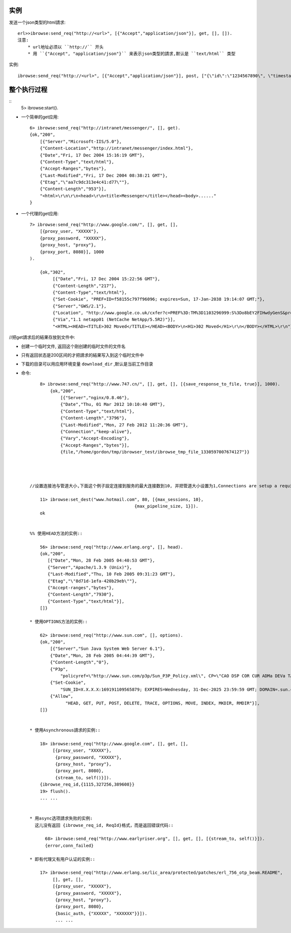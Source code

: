 .. _ibrowse_example:

实例
=====

发送一个json类型的html請求::

    erl>>ibrowse:send_req("http://<url>", [{"Accept","application/json"}], get, [], []).
    注意:
        * url地址必须以 ``http://`` 开头
        * 用 ``{"Accept", "application/json"}`` 来表示json类型的請求,默认是 ``text/html`` 类型


实例::

    ibrowse:send_req("http://<url>", [{"Accept","application/json"}], post, ["{\"id\":\"1234567890\", \"timestamp\":\"23421321421532143\"}"], []). 

整个执行过程
=============

::
    5> ibrowse:start().

* 一个简单的get应用::

    6> ibrowse:send_req("http://intranet/messenger/", [], get).
    {ok,"200",
        [{"Server","Microsoft-IIS/5.0"},
        {"Content-Location","http://intranet/messenger/index.html"},
        {"Date","Fri, 17 Dec 2004 15:16:19 GMT"},
        {"Content-Type","text/html"},
        {"Accept-Ranges","bytes"},
        {"Last-Modified","Fri, 17 Dec 2004 08:38:21 GMT"},
        {"Etag","\"aa7c9dc313e4c41:d77\""},
        {"Content-Length","953"}],
        "<html>\r\n\r\n<head>\r\n<title>Messenger</title></head><body>......"
    }

* 一个代理的get应用::

    7> ibrowse:send_req("http://www.google.com/", [], get, [],
        [{proxy_user, "XXXXX"},
        {proxy_password, "XXXXX"},
        {proxy_host, "proxy"},
        {proxy_port, 8080}], 1000
    ).

        {ok,"302",
             [{"Date","Fri, 17 Dec 2004 15:22:56 GMT"},
             {"Content-Length","217"},
             {"Content-Type","text/html"},
             {"Set-Cookie", "PREF=ID=f58155c797f96096; expires=Sun, 17-Jan-2038 19:14:07 GMT;"},
             {"Server","GWS/2.1"},
             {"Location", "http://www.google.co.uk/cxfer?c=PREF%3D:TM%3D1103296999:S%3Do8bEY2FIHwdyGenS&prev=/"},
             {"Via","1.1 netapp01 (NetCache NetApp/5.5R2)"}],
             "<HTML><HEAD><TITLE>302 Moved</TITLE></HEAD><BODY>\n<H1>302 Moved</H1>\r\n</BODY></HTML>\r\n"}


//把get請求后的結果存放到文件中:

* 创建一个临时文件, 返回这个刚创建的临时文件的文件名
* 只有返回状态是200区间的才把請求的結果写入到这个临时文件中
* 下载的目录可以用应用环境变量 ``download_dir`` ,默认是当前工作目录
* 命令::

        8> ibrowse:send_req("http://www.747.cn/", [], get, [], [{save_response_to_file, true}], 1000).
            {ok,"200",
                [{"Server","nginx/0.8.46"},
                {"Date","Thu, 01 Mar 2012 10:10:40 GMT"},
                {"Content-Type","text/html"},
                {"Content-Length","3796"},
                {"Last-Modified","Mon, 27 Feb 2012 11:20:36 GMT"},
                {"Connection","keep-alive"},
                {"Vary","Accept-Encoding"},
                {"Accept-Ranges","bytes"}],
                {file,"/home/gordon/tmp/ibrowser_test/ibrowse_tmp_file_1330597007674127"}}




    //设置连接池与管道大小,下面这个例子設定连接到服务的最大连接数到10, 并把管道大小设置为1,Connections are setup a required::

        11> ibrowse:set_dest("www.hotmail.com", 80, [{max_sessions, 10},
                                             {max_pipeline_size, 1}]).
        ok


    %% 使用HEAD方法的实例::

        56> ibrowse:send_req("http://www.erlang.org", [], head).
        {ok,"200",
           [{"Date","Mon, 28 Feb 2005 04:40:53 GMT"},
           {"Server","Apache/1.3.9 (Unix)"},
           {"Last-Modified","Thu, 10 Feb 2005 09:31:23 GMT"},
           {"Etag","\"8d71d-1efa-420b29eb\""},
           {"Accept-ranges","bytes"},
           {"Content-Length","7930"},
           {"Content-Type","text/html"}],
        []}

    * 使用OPTIONS方法的实例::

        62> ibrowse:send_req("http://www.sun.com", [], options).   
        {ok,"200",
            [{"Server","Sun Java System Web Server 6.1"},
            {"Date","Mon, 28 Feb 2005 04:44:39 GMT"},
            {"Content-Length","0"},
            {"P3p",
                "policyref=\"http://www.sun.com/p3p/Sun_P3P_Policy.xml\", CP=\"CAO DSP COR CUR ADMa DEVa TAIa PSAa PSDa CONi TELi OUR  SAMi PUBi IND PHY ONL PUR COM NAV INT DEM CNT STA POL PRE GOV\""},
            {"Set-Cookie",
                "SUN_ID=X.X.X.X:169191109565879; EXPIRES=Wednesday, 31-Dec-2025 23:59:59 GMT; DOMAIN=.sun.com; PATH=/"},
            {"Allow",
                  "HEAD, GET, PUT, POST, DELETE, TRACE, OPTIONS, MOVE, INDEX, MKDIR, RMDIR"}],
        []}


    * 使用Asynchronous請求的实例::

        18> ibrowse:send_req("http://www.google.com", [], get, [], 
             [{proxy_user, "XXXXX"}, 
              {proxy_password, "XXXXX"}, 
              {proxy_host, "proxy"}, 
              {proxy_port, 8080}, 
              {stream_to, self()}]).
        {ibrowse_req_id,{1115,327256,389608}}
        19> flush().
        ... ...


    * 用async选项請求失败的实例:
      这儿没有返回 {ibrowse_req_id, ReqId}格式，而是返回错误代码::
  
          68> ibrowse:send_req("http://www.earlyriser.org", [], get, [], [{stream_to, self()}]).
          {error,conn_failed}

    * 即有代理又有用户认证的实例::

        17> ibrowse:send_req("http://www.erlang.se/lic_area/protected/patches/erl_756_otp_beam.README", 
             [], get, [], 
             [{proxy_user, "XXXXX"}, 
              {proxy_password, "XXXXX"}, 
              {proxy_host, "proxy"}, 
              {proxy_port, 8080}, 
              {basic_auth, {"XXXXX", "XXXXXX"}}]).
              ... ...






